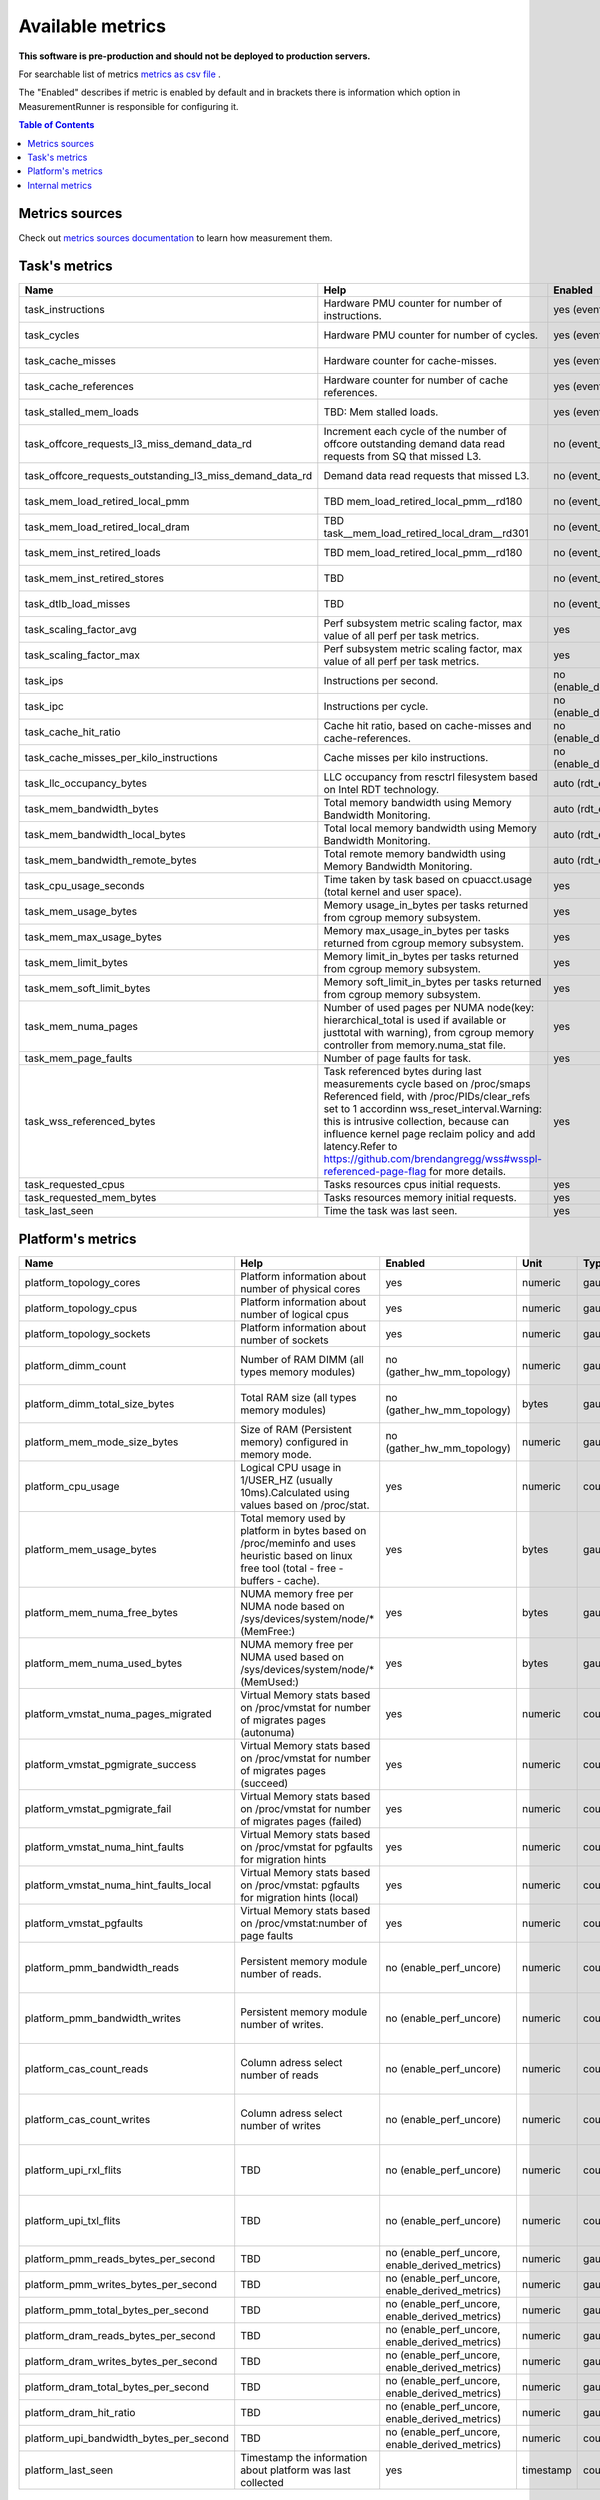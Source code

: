 
================================
Available metrics
================================

**This software is pre-production and should not be deployed to production servers.**

For searchable list of metrics `metrics as csv file <metrics.csv>`_ .

The "Enabled" describes if metric is enabled by default and in brackets there is information which 
option in MeasurementRunner is responsible for configuring it.

.. contents:: Table of Contents


Metrics sources
===============

Check out `metrics sources documentation <metrics_sources.rst>`_  to learn how measurement them.

Task's metrics
==============

.. csv-table::
	:header: "Name", "Help", "Enabled", "Unit", "Type", "Source", "Levels/Labels"
	:widths: 5, 5, 5, 5, 5, 5, 5 

	"task_instructions", "Hardware PMU counter for number of instructions.", "yes (event_names)", "numeric",  "counter", "perf subsystem with cgroups", "cpu"
	"task_cycles", "Hardware PMU counter for number of cycles.", "yes (event_names)", "numeric",  "counter", "perf subsystem with cgroups", "cpu"
	"task_cache_misses", "Hardware counter for cache-misses.", "yes (event_names)", "numeric",  "counter", "perf subsystem with cgroups", "cpu"
	"task_cache_references", "Hardware counter for number of cache references.", "yes (event_names)", "numeric",  "counter", "perf subsystem with cgroups", "cpu"
	"task_stalled_mem_loads", "TBD: Mem stalled loads.", "yes (event_names)", "numeric",  "counter", "perf subsystem with cgroups", "cpu"
	"task_offcore_requests_l3_miss_demand_data_rd", "Increment each cycle of the number of offcore outstanding demand data read requests from SQ that missed L3.", "no (event_names)", "numeric",  "counter", "perf subsystem with cgroups", "cpu"
	"task_offcore_requests_outstanding_l3_miss_demand_data_rd", "Demand data read requests that missed L3.", "no (event_names)", "numeric",  "counter", "perf subsystem with cgroups", "cpu"
	"task_mem_load_retired_local_pmm", "TBD mem_load_retired_local_pmm__rd180", "no (event_names)", "numeric",  "counter", "perf subsystem with cgroups", "cpu"
	"task_mem_load_retired_local_dram", "TBD task__mem_load_retired_local_dram__rd301", "no (event_names)", "numeric",  "counter", "perf subsystem with cgroups", "cpu"
	"task_mem_inst_retired_loads", "TBD mem_load_retired_local_pmm__rd180", "no (event_names)", "numeric",  "counter", "perf subsystem with cgroups", "cpu"
	"task_mem_inst_retired_stores", "TBD", "no (event_names)", "numeric",  "counter", "perf subsystem with cgroups", "cpu"
	"task_dtlb_load_misses", "TBD", "no (event_names)", "numeric",  "counter", "perf subsystem with cgroups", "cpu"
	"task_scaling_factor_avg", "Perf subsystem metric scaling factor, max value of all perf per task metrics.", "yes", "numeric",  "gauge", "perf subsystem with cgroups", ""
	"task_scaling_factor_max", "Perf subsystem metric scaling factor, max value of all perf per task metrics.", "yes", "numeric",  "gauge", "perf subsystem with cgroups", ""
	"task_ips", "Instructions per second.", "no (enable_derived_metrics)", "numeric",  "gauge", "derived", ""
	"task_ipc", "Instructions per cycle.", "no (enable_derived_metrics)", "numeric",  "gauge", "derived", ""
	"task_cache_hit_ratio", "Cache hit ratio, based on cache-misses and cache-references.", "no (enable_derived_metrics)", "numeric",  "gauge", "derived", ""
	"task_cache_misses_per_kilo_instructions", "Cache misses per kilo instructions.", "no (enable_derived_metrics)", "numeric",  "gauge", "derived", ""
	"task_llc_occupancy_bytes", "LLC occupancy from resctrl filesystem based on Intel RDT technology.", "auto (rdt_enabled)", "bytes",  "gauge", "resctrl", ""
	"task_mem_bandwidth_bytes", "Total memory bandwidth using Memory Bandwidth Monitoring.", "auto (rdt_enabled)", "bytes",  "counter", "resctrl", ""
	"task_mem_bandwidth_local_bytes", "Total local memory bandwidth using Memory Bandwidth Monitoring.", "auto (rdt_enabled)", "bytes",  "counter", "resctrl", ""
	"task_mem_bandwidth_remote_bytes", "Total remote memory bandwidth using Memory Bandwidth Monitoring.", "auto (rdt_enabled)", "bytes",  "counter", "resctrl", ""
	"task_cpu_usage_seconds", "Time taken by task based on cpuacct.usage (total kernel and user space).", "yes", "seconds",  "counter", "cgroup", ""
	"task_mem_usage_bytes", "Memory usage_in_bytes per tasks returned from cgroup memory subsystem.", "yes", "bytes",  "gauge", "cgroup", ""
	"task_mem_max_usage_bytes", "Memory max_usage_in_bytes per tasks returned from cgroup memory subsystem.", "yes", "bytes",  "gauge", "cgroup", ""
	"task_mem_limit_bytes", "Memory limit_in_bytes per tasks returned from cgroup memory subsystem.", "yes", "bytes",  "gauge", "cgroup", ""
	"task_mem_soft_limit_bytes", "Memory soft_limit_in_bytes per tasks returned from cgroup memory subsystem.", "yes", "bytes",  "gauge", "cgroup", ""
	"task_mem_numa_pages", "Number of used pages per NUMA node(key: hierarchical_total is used if available or justtotal with warning), from cgroup memory controller from memory.numa_stat file.", "yes", "numeric",  "gauge", "cgroup", "numa_node"
	"task_mem_page_faults", "Number of page faults for task.", "yes", "numeric",  "counter", "cgroup", ""
	"task_wss_referenced_bytes", "Task referenced bytes during last measurements cycle based on /proc/smaps Referenced field, with /proc/PIDs/clear_refs set to 1 accordinn wss_reset_interval.Warning: this is intrusive collection, because can influence kernel page reclaim policy and add latency.Refer to https://github.com/brendangregg/wss#wsspl-referenced-page-flag for more details.", "yes", "bytes",  "gauge", "/procs/PIDS/smaps", ""
	"task_requested_cpus", "Tasks resources cpus initial requests.", "yes", "numeric",  "gauge", "orchestrator", ""
	"task_requested_mem_bytes", "Tasks resources memory initial requests.", "yes", "bytes",  "gauge", "orchestrator", ""
	"task_last_seen", "Time the task was last seen.", "yes", "timestamp",  "counter", "internal", ""



Platform's metrics
==================

.. csv-table::
	:header: "Name", "Help", "Enabled", "Unit", "Type", "Source", "Levels/Labels"
	:widths: 5, 5, 5, 5, 5, 5, 5 

	"platform_topology_cores", "Platform information about number of physical cores", "yes", "numeric",  "gauge", "internal", ""
	"platform_topology_cpus", "Platform information about number of logical cpus", "yes", "numeric",  "gauge", "internal", ""
	"platform_topology_sockets", "Platform information about number of sockets", "yes", "numeric",  "gauge", "internal", ""
	"platform_dimm_count", "Number of RAM DIMM (all types memory modules)", "no (gather_hw_mm_topology)", "numeric",  "gauge", "lshw binary output", "dimm_type"
	"platform_dimm_total_size_bytes", "Total RAM size (all types memory modules)", "no (gather_hw_mm_topology)", "bytes",  "gauge", "lshw binary output", "dimm_type"
	"platform_mem_mode_size_bytes", "Size of RAM (Persistent memory) configured in memory mode.", "no (gather_hw_mm_topology)", "numeric",  "gauge", "ipmctl binary output", ""
	"platform_cpu_usage", "Logical CPU usage in 1/USER_HZ (usually 10ms).Calculated using values based on /proc/stat.", "yes", "numeric",  "counter", "/proc filesystems", "cpu"
	"platform_mem_usage_bytes", "Total memory used by platform in bytes based on /proc/meminfo and uses heuristic based on linux free tool (total - free - buffers - cache).", "yes", "bytes",  "gauge", "/proc filesystems", ""
	"platform_mem_numa_free_bytes", "NUMA memory free per NUMA node based on /sys/devices/system/node/* (MemFree:)", "yes", "bytes",  "gauge", "/sys filesystems", "numa_node"
	"platform_mem_numa_used_bytes", "NUMA memory free per NUMA used based on /sys/devices/system/node/* (MemUsed:)", "yes", "bytes",  "gauge", "/sys filesystems", "numa_node"
	"platform_vmstat_numa_pages_migrated", "Virtual Memory stats based on /proc/vmstat for number of migrates pages (autonuma)", "yes", "numeric",  "counter", "/proc filesystems", ""
	"platform_vmstat_pgmigrate_success", "Virtual Memory stats based on /proc/vmstat for number of migrates pages (succeed)", "yes", "numeric",  "counter", "/proc filesystems", ""
	"platform_vmstat_pgmigrate_fail", "Virtual Memory stats based on /proc/vmstat for number of migrates pages (failed)", "yes", "numeric",  "counter", "/proc filesystems", ""
	"platform_vmstat_numa_hint_faults", "Virtual Memory stats based on /proc/vmstat for pgfaults for migration hints", "yes", "numeric",  "counter", "/proc filesystems", ""
	"platform_vmstat_numa_hint_faults_local", "Virtual Memory stats based on /proc/vmstat: pgfaults for migration hints (local)", "yes", "numeric",  "counter", "/proc filesystems", ""
	"platform_vmstat_pgfaults", "Virtual Memory stats based on /proc/vmstat:number of page faults", "yes", "numeric",  "counter", "/proc filesystems", ""
	"platform_pmm_bandwidth_reads", "Persistent memory module number of reads.", "no (enable_perf_uncore)", "numeric",  "counter", "perf subsystem with cgroups", "socket, pmu_type"
	"platform_pmm_bandwidth_writes", "Persistent memory module number of writes.", "no (enable_perf_uncore)", "numeric",  "counter", "perf subsystem with cgroups", "socket, pmu_type"
	"platform_cas_count_reads", "Column adress select number of reads", "no (enable_perf_uncore)", "numeric",  "counter", "perf subsystem with cgroups", "socket, pmu_type"
	"platform_cas_count_writes", "Column adress select number of writes", "no (enable_perf_uncore)", "numeric",  "counter", "perf subsystem with cgroups", "socket, pmu_type"
	"platform_upi_rxl_flits", "TBD", "no (enable_perf_uncore)", "numeric",  "counter", "perf subsystem with cgroups", "socket, pmu_type"
	"platform_upi_txl_flits", "TBD", "no (enable_perf_uncore)", "numeric",  "counter", "perf subsystem with cgroups", "socket, pmu_type"
	"platform_pmm_reads_bytes_per_second", "TBD", "no (enable_perf_uncore, enable_derived_metrics)", "numeric",  "gauge", "derived", "socket, pmu_type"
	"platform_pmm_writes_bytes_per_second", "TBD", "no (enable_perf_uncore, enable_derived_metrics)", "numeric",  "gauge", "derived", "socket, pmu_type"
	"platform_pmm_total_bytes_per_second", "TBD", "no (enable_perf_uncore, enable_derived_metrics)", "numeric",  "gauge", "derived", "socket, pmu_type"
	"platform_dram_reads_bytes_per_second", "TBD", "no (enable_perf_uncore, enable_derived_metrics)", "numeric",  "gauge", "derived", "socket, pmu_type"
	"platform_dram_writes_bytes_per_second", "TBD", "no (enable_perf_uncore, enable_derived_metrics)", "numeric",  "gauge", "derived", "socket, pmu_type"
	"platform_dram_total_bytes_per_second", "TBD", "no (enable_perf_uncore, enable_derived_metrics)", "numeric",  "gauge", "derived", "socket, pmu_type"
	"platform_dram_hit_ratio", "TBD", "no (enable_perf_uncore, enable_derived_metrics)", "numeric",  "gauge", "derived", "socket, pmu_type"
	"platform_upi_bandwidth_bytes_per_second", "TBD", "no (enable_perf_uncore, enable_derived_metrics)", "numeric",  "counter", "derived", "socket, pmu_type"
	"platform_last_seen", "Timestamp the information about platform was last collected", "yes", "timestamp",  "counter", "internal", ""



Internal metrics
================

.. csv-table::
	:header: "Name", "Help", "Enabled", "Unit", "Type", "Source", "Levels/Labels"
	:widths: 5, 5, 5, 5, 5, 5, 5 

	"wca_up", "Health check for WCA returning timestamps of last iteration", "yes", "timestamp",  "counter", "internal", ""
	"wca_information", "Special metric to cover some meta information like wca_version or cpu_model or platform topology (to be used instead of include_optional_labels)", "yes", "numeric",  "gauge", "internal", ""
	"wca_tasks", "Number of discovered tasks", "yes", "numeric",  "gauge", "internal", ""
	"wca_mem_usage_bytes", "Memory usage by WCA itself (getrusage for self and children).", "yes", "bytes",  "gauge", "internal", ""
	"wca_duration_seconds", "Internal WCA function call duration metric for profiling", "yes", "numeric",  "gauge", "internal", ""
	"wca_duration_seconds_avg", "Internal WCA function call duration metric for profiling (average from last restart)", "yes", "numeric",  "gauge", "internal", ""

